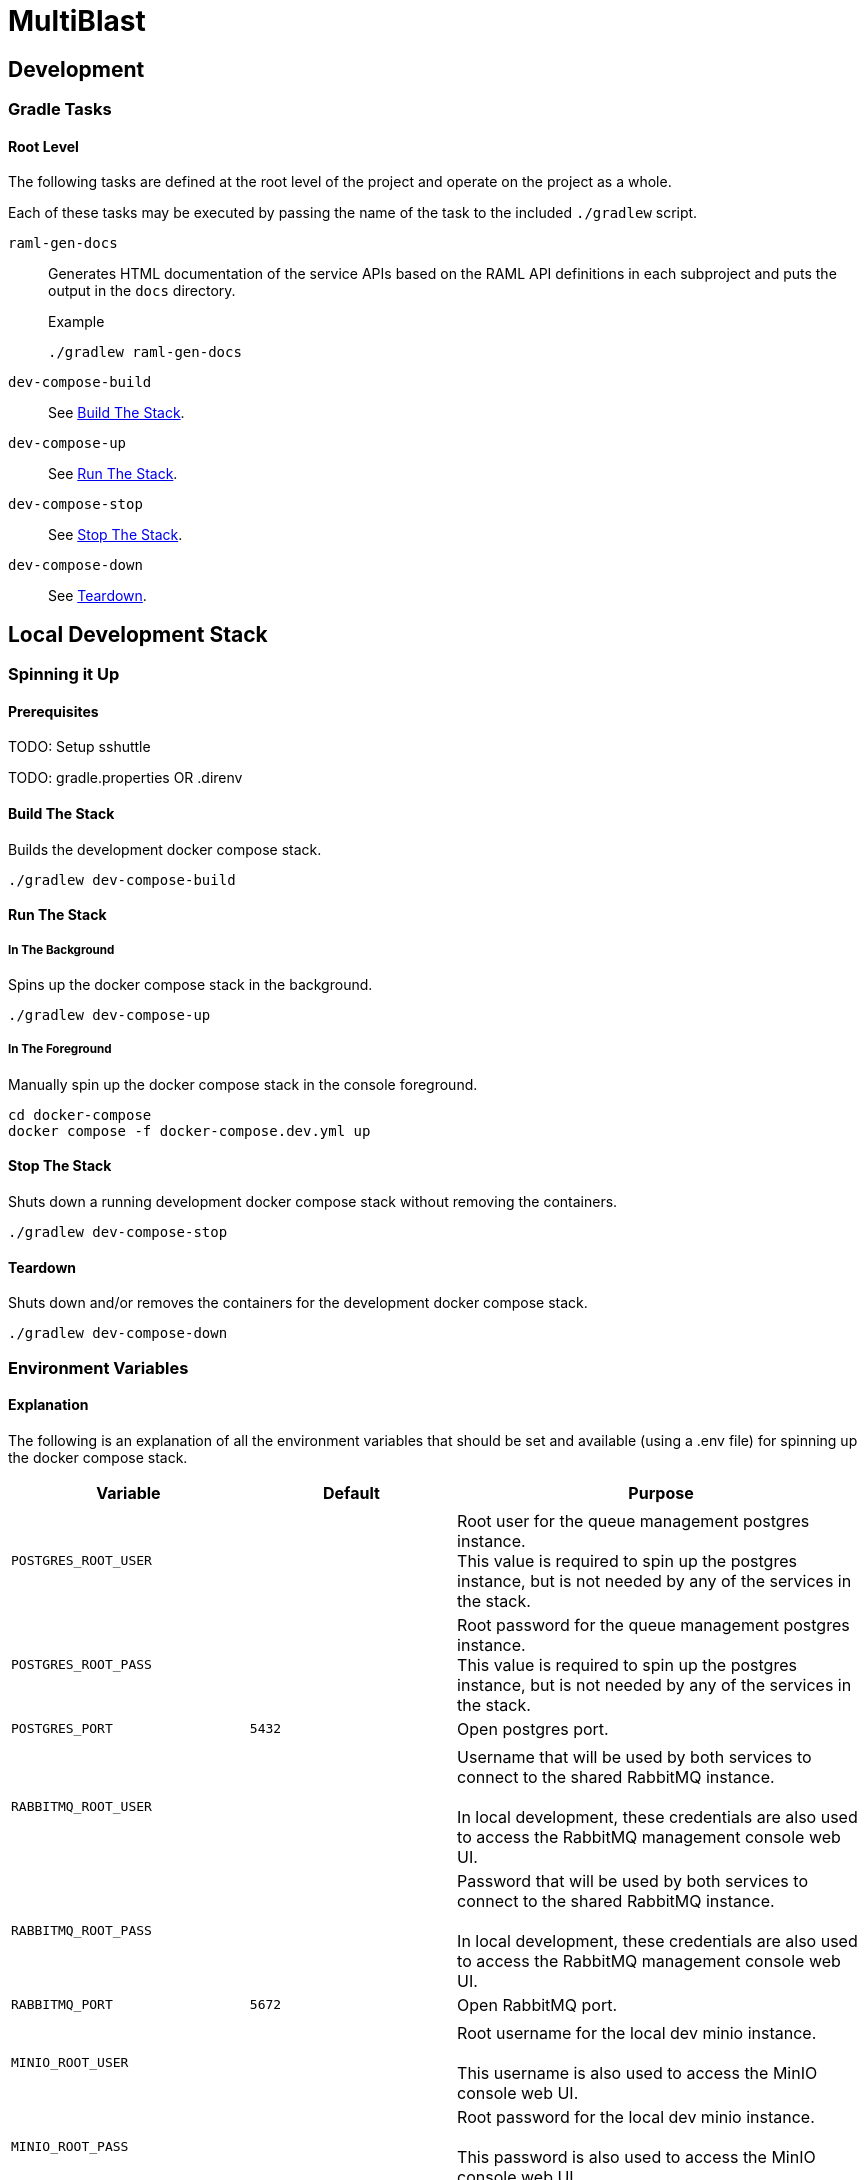 = MultiBlast
:source-highlighter: highlightjs

== Development

=== Gradle Tasks

==== Root Level

The following tasks are defined at the root level of the project and operate on
the project as a whole.

Each of these tasks may be executed by passing the name of the task to the
included `./gradlew` script.

`raml-gen-docs`::
Generates HTML documentation of the service APIs based on the RAML API
definitions in each subproject and puts the output in the `docs` directory.
+
.Example
[source, bash]
----
./gradlew raml-gen-docs
----


`dev-compose-build`::
See <<Build The Stack>>.

`dev-compose-up`::
See <<In The Background,Run The Stack>>.

`dev-compose-stop`::
See <<Stop The Stack>>.

`dev-compose-down`::
See <<Teardown>>.

== Local Development Stack

=== Spinning it Up

==== Prerequisites

TODO: Setup sshuttle

TODO: gradle.properties OR .direnv


==== Build The Stack

Builds the development docker compose stack.

[source, shell]
----
./gradlew dev-compose-build
----


==== Run The Stack


===== In The Background

Spins up the docker compose stack in the background.

[source, shell]
----
./gradlew dev-compose-up
----


===== In The Foreground

Manually spin up the docker compose stack in the console foreground.

[source, shell]
----
cd docker-compose
docker compose -f docker-compose.dev.yml up
----


==== Stop The Stack

Shuts down a running development docker compose stack without removing the
containers.

[source, shell]
----
./gradlew dev-compose-stop
----


==== Teardown

Shuts down and/or removes the containers for the development docker compose
stack.

[source, shell]
----
./gradlew dev-compose-down
----


=== Environment Variables


==== Explanation

The following is an explanation of all the environment variables that should be
set and available (using a .env file) for spinning up the docker compose stack.

[%header, cols="1m,1m,2"]
|===
| Variable | Default | Purpose

3+|

| POSTGRES_ROOT_USER
|
| Root user for the queue management postgres instance. +
This value is required to spin up the postgres instance, but is not needed by
any of the services in the stack.

| POSTGRES_ROOT_PASS
|
| Root password for the queue management postgres instance. +
This value is required to spin up the postgres instance, but is not needed by
any of the services in the stack.

| POSTGRES_PORT
| 5432
| Open postgres port.

3+|

| RABBITMQ_ROOT_USER
|
| Username that will be used by both services to connect to the shared RabbitMQ
instance. +
 +
In local development, these credentials are also used to access the RabbitMQ
management console web UI.

| RABBITMQ_ROOT_PASS
|
| Password that will be used by both services to connect to the shared RabbitMQ
instance. +
 +
In local development, these credentials are also used to access the RabbitMQ
management console web UI.

| RABBITMQ_PORT
| 5672
| Open RabbitMQ port.

3+|

| MINIO_ROOT_USER
|
| Root username for the local dev minio instance. +
 +
This username is also used to access the MinIO console web UI.


| MINIO_ROOT_PASS
|
| Root password for the local dev minio instance. +
 +
This password is also used to access the MinIO console web UI.

| MINIO_PORT
| 9000
| Open S3 API port.

3+|

| QUERY_SERVICE_PG_USER
|
| Username used by the blast query service to connect to its database in the
shared queue management postgres instance.

| QUERY_SERVICE_PG_PASS
|
| Password used by the blast query service to connect to its database in the
shared queue management postgres instance.

| QUERY_SERVICE_PG_DB_NAME
|
| Name of the blast query service's database in the shared queue management
postgres instance.

| QUERY_SERVICE_PG_POOL_SIZE
| 10
| Max number of open database connections to hold onto for the shared postgres
instance.

| QUERY_SERVICE_S3_BUCKET
|
| Name of the S3 bucket that will be created and used by the query service.

| QUERY_SERVICE_QUEUE_POOL_SIZE
| 5
| Size of the worker pool used by the job queue in the blast query service.

3+|

| REPORT_SERVICE_PG_USER
|
| Username used by the blast report service to connect to its database in the
shared queue management postgres instance.

| REPORT_SERVICE_PG_PASS
|
| Password used by the blast report service to connect to its database in the
shared queue management postgres instance.

| REPORT_SERVICE_PG_DB_NAME
|
| Name of the blast report service's database in the shared queue management
postgres instance.

| REPORT_SERVICE_PG_POOL_SIZE
| 10
| Max number of open database connections to hold onto for the shared postgres
instance.

| REPORT_SERVICE_S3_BUCKET
|
| Name of the S3 bucket that will be created and used by the report service.

| REPORT_SERVICE_QUEUE_POOL_SIZE
| 5
| Size of the worker pool used by the job queue in the blast report service.

3+|

| JOB_CACHE_TIMEOUT_DAYS
| 30
| Number of days job data will be kept in the S3 cache before being pruned.

|===

==== Example `.env` Contents

[source, shell]
----
POSTGRES_ROOT_USER=rootuser
POSTGRES_ROOT_PASS=rootpass
POSTGRES_PORT=5432

RABBITMQ_ROOT_USER=rabbitmquser
RABBITMQ_ROOT_PASS=rabbitmqpass
RABBITMQ_PORT=5672

MINIO_ROOT_USER=miniouser
MINIO_ROOT_PASS=miniopass
MINIO_PORT=9000

JOB_CACHE_TIMEOUT_DAYS=30

QUERY_SERVICE_PG_USER=queryuser
QUERY_SERVICE_PG_PASS=querypass
QUERY_SERVICE_PG_DB_NAME=querydb
QUERY_SERVICE_PG_POOL_SIZE=10

QUERY_SERVICE_S3_BUCKET=querybucket

QUERY_SERVICE_QUEUE_POOL_SIZE=5

REPORT_SERVICE_PG_USER=reportuser
REPORT_SERVICE_PG_PASS=reportpass
REPORT_SERVICE_PG_DB_NAME=reportdb
REPORT_SERVICE_PG_POOL_SIZE=10

REPORT_SERVICE_S3_BUCKET=reportbucket

REPORT_SERVICE_QUEUE_POOL_SIZE=5
----

=== Exposed Ports

[%header, cols="1m,2"]
|===
| Port | Purpose
| 5432 | Queue management postgres access.
| 8080 | Query service API
| 8081 | Report service API
| 9000 | MinIO S3 API Access
| 9001 | MinIO management console
| 9002 | RabbitMQ management console
|===